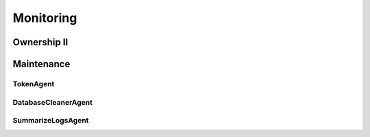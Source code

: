 ==========
Monitoring
==========

------------
Ownership II
------------

-----------
Maintenance
-----------

TokenAgent
==========

DatabaseCleanerAgent
====================

SummarizeLogsAgent
==================
